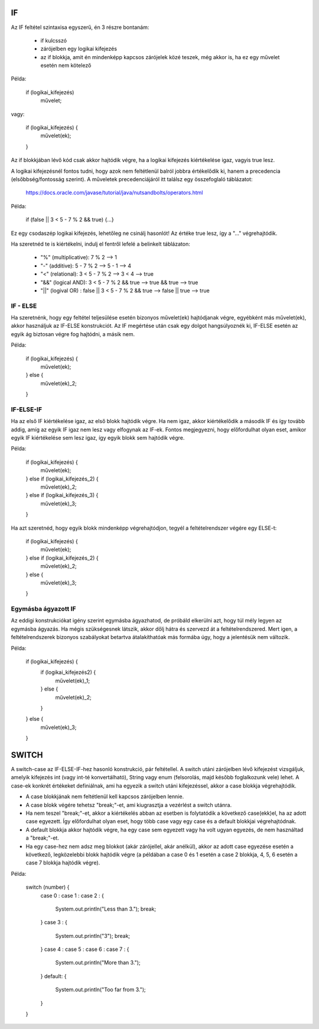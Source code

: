 IF
==

Az IF feltétel szintaxisa egyszerű, én 3 részre bontanám:

  - if kulcsszó
  - zárójelben egy logikai kifejezés
  - az if blokkja, amit én mindenképp kapcsos zárójelek közé teszek, még akkor is,
    ha ez egy művelet esetén nem kötelező

Példa:

  if (logikai_kifejezés)
    művelet;

vagy:

  if (logikai_kifejezés) {
    művelet(ek);
  }

Az if blokkjában lévő kód csak akkor hajtódik végre, ha a logikai kifejezés
kiértékelése igaz, vagyis true lesz.

A logikai kifejezésnél fontos tudni, hogy azok nem feltétlenül balról jobbra
értékelődik ki, hanem a precedencia (elsőbbség/fontosság szerint). A műveletek
precedenciájáról itt találsz egy összefoglaló táblázatot:

  https://docs.oracle.com/javase/tutorial/java/nutsandbolts/operators.html

Példa:

  if (false || 3 < 5 - 7 % 2 && true) {...}

Ez egy csodaszép logikai kifejezés, lehetőleg ne csinálj hasonlót! Az értéke
true lesz, így a "..." végrehajtódik.

Ha szeretnéd te is kiértékelni, indulj el fentről lefelé a belinkelt táblázaton:

  - "%" (multiplicative): 7 % 2 --> 1
  - "-" (additive): 5 - 7 % 2 --> 5 - 1 --> 4
  - "<" (relational): 3 < 5 - 7 % 2 --> 3 < 4 --> true
  - "&&" (logical AND): 3 < 5 - 7 % 2 && true --> true && true --> true
  - "||" (logival OR) : false || 3 < 5 - 7 % 2 && true --> false || true --> true

IF - ELSE
---------

Ha szeretnénk, hogy egy feltétel teljesülése esetén bizonyos művelet(ek)
hajtódjanak végre, egyébként más művelet(ek), akkor használjuk az IF-ELSE
konstrukciót. Az IF megértése után csak egy dolgot hangsúlyoznék ki, IF-ELSE
esetén az egyik ág biztosan végre fog hajtódni, a másik nem.

Példa:

  if (logikai_kifejezés) {
    művelet(ek);
  } else {
    művelet(ek)_2;
  }

IF-ELSE-IF
----------

Ha az első IF kiértékelése igaz, az első blokk hajtódik végre. Ha nem igaz, akkor
kiértékelődik a második IF és így tovább addig, amíg az egyik IF igaz nem lesz
vagy elfogynak az IF-ek. Fontos megjegyezni, hogy előfordulhat olyan eset, amikor
egyik IF kiértékelése sem lesz igaz, így egyik blokk sem hajtódik végre.

Példa:

  if (logikai_kifejezés) {
    művelet(ek);
  } else if (logikai_kifejezés_2) {
    művelet(ek)_2;
  } else if (logikai_kifejezés_3) {
    művelet(ek)_3;
  }

Ha azt szeretnéd, hogy egyik blokk mindenképp végrehajtódjon, tegyél a
feltételrendszer végére egy ELSE-t:

  if (logikai_kifejezés) {
    művelet(ek);
  } else if (logikai_kifejezés_2) {
    művelet(ek)_2;
  } else {
    művelet(ek)_3;
  }

Egymásba ágyazott IF
--------------------

Az eddigi konstrukciókat igény szerint egymásba ágyazhatod, de próbáld elkerülni
azt, hogy túl mély legyen az egymásba ágyazás. Ha mégis szükségesnek látszik,
akkor dőlj hátra és szervezd át a feltételrendszered. Mert igen, a
feltételrendszerek bizonyos szabályokat betartva átalakíthatóak más formába úgy,
hogy a jelentésük nem változik.

Példa:

  if (logikai_kifejezés) {
    if (logikai_kifejezés2) {
      művelet(ek)_1;
    } else {
      művelet(ek)_2;
    }
  } else {
    művelet(ek)_3;
  }

SWITCH
======

A switch-case az IF-ELSE-IF-hez hasonló konstrukció, pár feltétellel. A switch
utáni zárójelben lévő kifejezést vizsgáljuk, amelyik kifejezés int (vagy int-té
konvertálható), String vagy enum (felsorolás, majd később foglalkozunk vele)
lehet. A case-ek konkrét értékeket definiálnak, ami ha egyezik a switch utáni
kifejezéssel, akkor a case blokkja végrehajtódik.

- A case blokkjának nem feltétlenül kell kapcsos zárójelben lennie.
- A case blokk végére tehetsz "break;"-et, ami kiugrasztja a vezérlést a switch
  utánra.
- Ha nem teszel "break;"-et, akkor a kiértékelés abban az esetben is folytatódik
  a következő case(ekk)el, ha az adott case egyezett. Így előfordulhat olyan eset,
  hogy több case vagy egy case és a default blokkjai végrehajtódnak.
- A default blokkja akkor hajtódik végre, ha egy case sem egyezett vagy ha volt
  ugyan egyezés, de nem használtad a "break;"-et.
- Ha egy case-hez nem adsz meg blokkot (akár zárójellel, akár anélkül), akkor az
  adott case egyezése esetén a következő, legközelebbi blokk hajtódik végre (a
  példában a case 0 és 1 esetén a case 2 blokkja, 4, 5, 6 esetén a case 7 blokkja
  hajtódik végre).

Példa:

  switch (number) {
    case 0 :
    case 1 :
    case 2 : {
      System.out.println("Less than 3.");
      break;
    }
    case 3 : {
      System.out.println("3");
      break;
    }
    case 4 :
    case 5 :
    case 6 :
    case 7 : {
      System.out.println("More than 3.");
    }
    default: {
      System.out.println("Too far from 3.");
    }
  }
